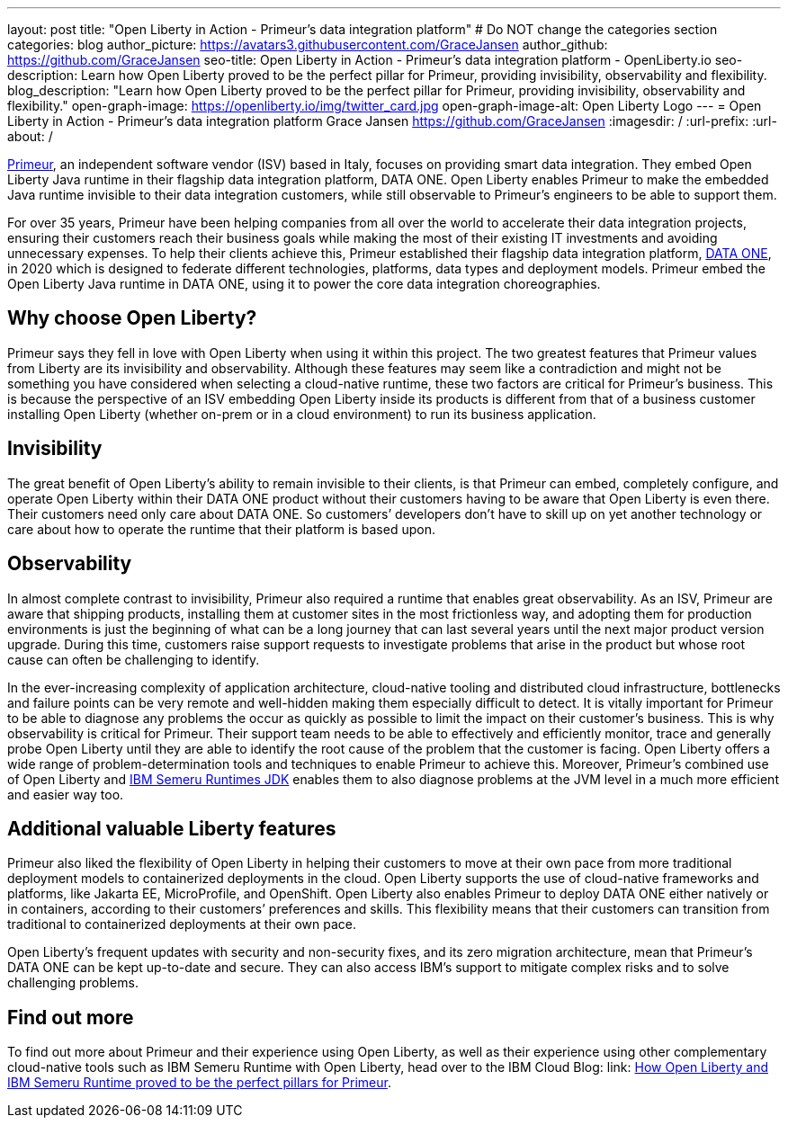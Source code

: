 ---
layout: post
title: "Open Liberty in Action - Primeur’s data integration platform"
# Do NOT change the categories section
categories: blog
author_picture: https://avatars3.githubusercontent.com/GraceJansen
author_github: https://github.com/GraceJansen
seo-title: Open Liberty in Action - Primeur’s data integration platform - OpenLiberty.io
seo-description: Learn how Open Liberty proved to be the perfect pillar for Primeur, providing invisibility, observability and flexibility.
blog_description: "Learn how Open Liberty proved to be the perfect pillar for Primeur, providing invisibility, observability and flexibility."
open-graph-image: https://openliberty.io/img/twitter_card.jpg
open-graph-image-alt: Open Liberty Logo
---
= Open Liberty in Action - Primeur’s data integration platform
Grace Jansen <https://github.com/GraceJansen>
:imagesdir: /
:url-prefix:
:url-about: /
//Blank line here is necessary before starting the body of the post.

link:https://www.primeur.com/en/[Primeur], an independent software vendor (ISV) based in Italy, focuses on providing smart data integration. They embed Open Liberty Java runtime in their flagship data integration platform, DATA ONE. Open Liberty enables Primeur to make the embedded Java runtime invisible to their data integration customers, while still observable to Primeur’s engineers to be able to support them.

For over 35 years, Primeur have been helping companies from all over the world to accelerate their data integration projects, ensuring their customers reach their business goals while making the most of their existing IT investments and avoiding unnecessary expenses. To help their clients achieve this, Primeur established their flagship data integration platform, link:https://www.primeur.com/data-one[DATA ONE], in 2020 which is designed to federate different technologies, platforms, data types and deployment models. Primeur embed the Open Liberty Java runtime in DATA ONE, using it to power the core data integration choreographies. 


== Why choose Open Liberty?

Primeur says they fell in love with Open Liberty when using it within this project. The two greatest features that Primeur values from Liberty are its invisibility and observability. Although these features may seem like a contradiction and might not be something you have considered when selecting a cloud-native runtime, these two factors are critical for Primeur’s business. This is because the perspective of an ISV embedding Open Liberty inside its products is different from that of a business customer installing Open Liberty (whether on-prem or in a cloud environment) to run its business application.


== Invisibility

The great benefit of Open Liberty’s ability to remain invisible to their clients, is that Primeur can embed, completely configure, and operate Open Liberty within their DATA ONE product without their customers having to be aware that Open Liberty is even there. Their customers need only care about DATA ONE. So customers’ developers don’t have to skill up on yet another technology or care about how to operate the runtime that their platform is based upon.


== Observability

In almost complete contrast to invisibility, Primeur also required a runtime that enables great observability. As an ISV, Primeur are aware that shipping products, installing them at customer sites in the most frictionless way, and adopting them for production environments is just the beginning of what can be a long journey that can last several years until the next major product version upgrade. During this time, customers raise support requests to investigate problems that arise in the product but whose root cause can often be challenging to identify.

In the ever-increasing complexity of application architecture, cloud-native tooling and distributed cloud infrastructure, bottlenecks and failure points can be very remote and well-hidden making them especially difficult to detect. It is vitally important for Primeur to be able to diagnose any problems the occur as quickly as possible to limit the impact on their customer’s business. This is why observability is critical for Primeur. Their support team needs to be able to effectively and efficiently monitor, trace and generally probe Open Liberty until they are able to identify the root cause of the problem that the customer is facing. Open Liberty offers a wide range of problem-determination tools and techniques to enable Primeur to achieve this. Moreover, Primeur's combined use of Open Liberty and link:https://developer.ibm.com/blogs/introducing-the-ibm-semeru-runtimes/[IBM Semeru Runtimes JDK] enables them to also diagnose problems at the JVM level in a much more efficient and easier way too.


== Additional valuable Liberty features

Primeur also liked the flexibility of Open Liberty in helping their customers to move at their own pace from more traditional deployment models to containerized deployments in the cloud. Open Liberty supports the use of cloud-native frameworks and platforms, like Jakarta EE, MicroProfile, and OpenShift. Open Liberty also enables Primeur to deploy DATA ONE either natively or in containers, according to their customers’ preferences and skills. This flexibility means that their customers can transition from traditional to containerized deployments at their own pace.

Open Liberty’s frequent updates with security and non-security fixes, and its zero migration architecture, mean that Primeur’s DATA ONE can be kept up-to-date and secure. They can also access IBM’s support to mitigate complex risks and to solve challenging problems.


== Find out more

To find out more about Primeur and their experience using Open Liberty, as well as their experience using other complementary cloud-native tools such as IBM Semeru Runtime with Open Liberty, head over to the IBM Cloud Blog: link: https://www.ibm.com/blog/how-open-liberty-and-ibm-semeru-runtime-proved-to-be-the-perfect-pillars-for-primeur/[How Open Liberty and IBM Semeru Runtime proved to be the perfect pillars for Primeur].